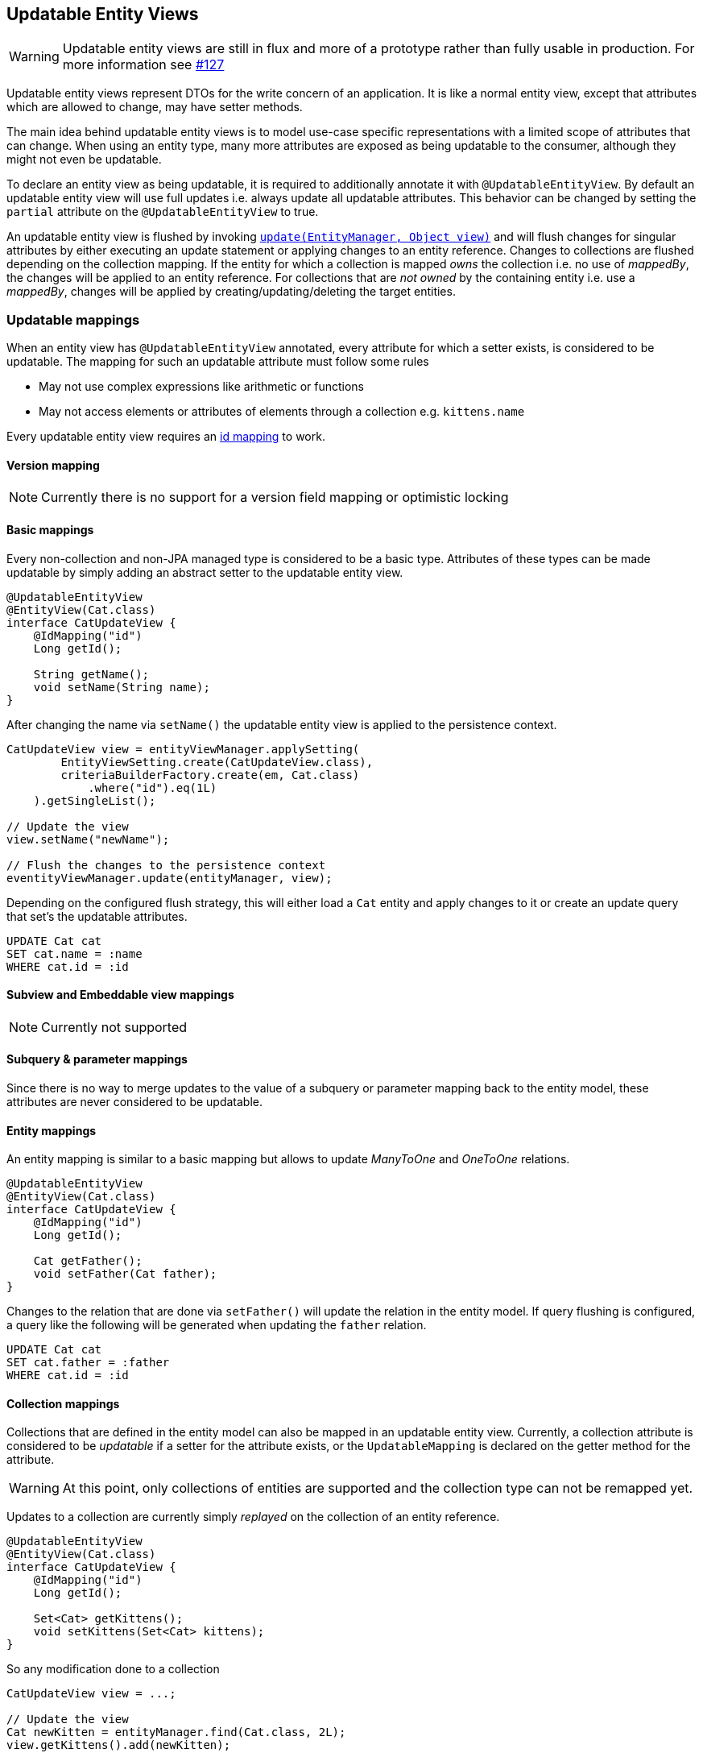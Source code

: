 == Updatable Entity Views

WARNING: Updatable entity views are still in flux and more of a prototype rather than fully usable in production. For more information see https://github.com/Blazebit/blaze-persistence/issues/127[#127]

Updatable entity views represent DTOs for the write concern of an application. It is like a normal entity view,
except that attributes which are allowed to change, may have setter methods.

The main idea behind updatable entity views is to model use-case specific representations with a limited scope of attributes that can change.
When using an entity type, many more attributes are exposed as being updatable to the consumer, although they might not even be updatable.

To declare an entity view as being updatable, it is required to additionally annotate it with `@UpdatableEntityView`.
By default an updatable entity view will use full updates i.e. always update all updatable attributes.
This behavior can be changed by setting the `partial` attribute on the `@UpdatableEntityView` to true.

An updatable entity view is flushed by invoking link:{entity_view_jdoc}/persistence/view/EntityViewManager.html#update(javax.persistence.EntityManager,%20java.lang.Object)[`update(EntityManager, Object view)`]
and will flush changes for singular attributes by either executing an update statement or applying changes to an entity reference. Changes to collections are flushed depending on the collection mapping.
If the entity for which a collection is mapped _owns_ the collection i.e. no use of _mappedBy_, the changes will be applied to an entity reference.
For collections that are _not owned_ by the containing entity i.e. use a _mappedBy_, changes will be applied by creating/updating/deleting the target entities.

=== Updatable mappings

When an entity view has `@UpdatableEntityView` annotated, every attribute for which a setter exists, is considered to be updatable.
The mapping for such an updatable attribute must follow some rules

* May not use complex expressions like arithmetic or functions
* May not access elements or attributes of elements through a collection e.g. `kittens.name`

Every updatable entity view requires an <<anchor-id-mappings,id mapping>> to work.

// Not yet supported:
// - On abstract classes, the setters are allowed to be protected or default => user can implement method that calls the setters

==== Version mapping

NOTE: Currently there is no support for a version field mapping or optimistic locking

[[updatable-mappings-basic]]
==== Basic mappings

Every non-collection and non-JPA managed type is considered to be a basic type. Attributes of these types can be made updatable by simply adding an abstract setter to the updatable entity view.

[source,java]
----
@UpdatableEntityView
@EntityView(Cat.class)
interface CatUpdateView {
    @IdMapping("id")
    Long getId();

    String getName();
    void setName(String name);
}
----

After changing the name via `setName()` the updatable entity view is applied to the persistence context.

[source,java]
----
CatUpdateView view = entityViewManager.applySetting(
        EntityViewSetting.create(CatUpdateView.class),
        criteriaBuilderFactory.create(em, Cat.class)
            .where("id").eq(1L)
    ).getSingleList();

// Update the view
view.setName("newName");

// Flush the changes to the persistence context
eventityViewManager.update(entityManager, view);
----

Depending on the configured flush strategy, this will either load a `Cat` entity and apply changes to it
or create an update query that set's the updatable attributes.

[source,sql]
----
UPDATE Cat cat
SET cat.name = :name
WHERE cat.id = :id
----

[[updatable-mappings-subview-and-embeddable]]
==== Subview and Embeddable view mappings

NOTE: Currently not supported

==== Subquery & parameter mappings

Since there is no way to merge updates to the value of a subquery or parameter mapping back to the entity model, these attributes are never considered to be updatable.

[[updatable-mappings-entity]]
==== Entity mappings

An entity mapping is similar to a basic mapping but allows to update _ManyToOne_ and _OneToOne_ relations.

[source,java]
----
@UpdatableEntityView
@EntityView(Cat.class)
interface CatUpdateView {
    @IdMapping("id")
    Long getId();

    Cat getFather();
    void setFather(Cat father);
}
----

Changes to the relation that are done via `setFather()` will update the relation in the entity model.
If query flushing is configured, a query like the following will be generated when updating the `father` relation.

[source,sql]
----
UPDATE Cat cat
SET cat.father = :father
WHERE cat.id = :id
----

[[updatable-mappings-collection]]
==== Collection mappings

Collections that are defined in the entity model can also be mapped in an updatable entity view.
Currently, a collection attribute is considered to be _updatable_ if a setter for the attribute exists, or the `UpdatableMapping`
is declared on the getter method for the attribute.

WARNING: At this point, only collections of entities are supported and the collection type can not be remapped yet.

Updates to a collection are currently simply _replayed_ on the collection of an entity reference.

[source,java]
----
@UpdatableEntityView
@EntityView(Cat.class)
interface CatUpdateView {
    @IdMapping("id")
    Long getId();

    Set<Cat> getKittens();
    void setKittens(Set<Cat> kittens);
}
----

So any modification done to a collection

[source,java]
----
CatUpdateView view = ...;

// Update the view
Cat newKitten = entityManager.find(Cat.class, 2L);
view.getKittens().add(newKitten);

// Flush the changes to the persistence context
entityViewManager.update(entityManager, view);
----

Will be applied on the collection of an entity reference during `update()` as if the following was done.

[source,java]
----
CatUpdateView view = ...;
Cat cat = entityManager.getReference(Cat.class, view.getId());

cat.getKittens().add(newKitten);
----

// TODO: ElementCollections? Subviews? Collection type remapping => should be possible in limited way?
// TODO: Singular collection mapping requires the use of hibernates TypedValue for parameters

[[updatable-mappings-correlated]]
==== Correlated mappings

There is no support for attributes with correlated mappings so these attributes are never considered to be updatable.

[[updatable-mappings-cascading-updates]]
==== Cascading updates

NOTE: Currently there is no support for applying cascading updates

=== Partial updatable entity views

Partial updating makes use of the dirty tracking mechanism. It detects all the dirty attributes and only applies changes to the persistence context for the values that actually are dirty.
Partial updates are activated for an entity view by annotating it with `@UpdatableEntityView(partial = true)`.

NOTE: Currently dirty tracking is only activated when partial updates are activated. This will be decoupled in the future.

=== Full updatable entity views

In contrast to partial updatable entity views, full updatable entity views will always update all the updatable attributes regardless of whether they are dirty.
This will efficiently reuse query caches since a dedicated update query is generated for the entity view.